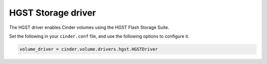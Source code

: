 ===================
HGST Storage driver
===================

The HGST driver enables Cinder volumes using the HGST Flash Storage Suite.

Set the following in your ``cinder.conf`` file, and use the following
options to configure it.

.. code-block:: ini

   volume_driver = cinder.volume.drivers.hgst.HGSTDriver

.. config-table::
   :config-target: HGST Storage

   cinder.volume.drivers.hgst
